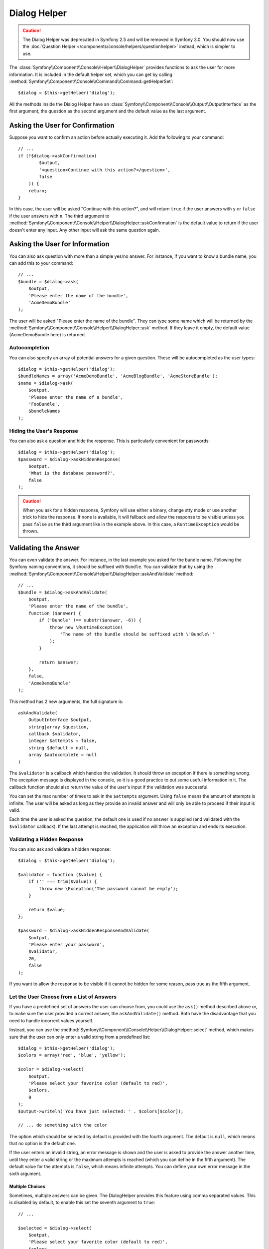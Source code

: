 .. index::
    single: Console Helpers; Dialog Helper

Dialog Helper
=============

.. caution::

    The Dialog Helper was deprecated in Symfony 2.5 and will be removed in
    Symfony 3.0. You should now use the
    :doc:`Question Helper </components/console/helpers/questionhelper>` instead,
    which is simpler to use.

The :class:`Symfony\\Component\\Console\\Helper\\DialogHelper` provides
functions to ask the user for more information. It is included in the default
helper set, which you can get by calling
:method:`Symfony\\Component\\Console\\Command\\Command::getHelperSet`::

    $dialog = $this->getHelper('dialog');

All the methods inside the Dialog Helper have an
:class:`Symfony\\Component\\Console\\Output\\OutputInterface` as the first
argument, the question as the second argument and the default value as the last
argument.

Asking the User for Confirmation
--------------------------------

Suppose you want to confirm an action before actually executing it. Add
the following to your command::

    // ...
    if (!$dialog->askConfirmation(
            $output,
            '<question>Continue with this action?</question>',
            false
        )) {
        return;
    }

In this case, the user will be asked "Continue with this action?", and will
return ``true`` if the user answers with ``y`` or ``false`` if the user answers
with ``n``. The third argument to
:method:`Symfony\\Component\\Console\\Helper\\DialogHelper::askConfirmation`
is the default value to return if the user doesn't enter any input. Any other
input will ask the same question again.

Asking the User for Information
-------------------------------

You can also ask question with more than a simple yes/no answer. For instance,
if you want to know a bundle name, you can add this to your command::

    // ...
    $bundle = $dialog->ask(
        $output,
        'Please enter the name of the bundle',
        'AcmeDemoBundle'
    );

The user will be asked "Please enter the name of the bundle". They can type
some name which will be returned by the
:method:`Symfony\\Component\\Console\\Helper\\DialogHelper::ask` method.
If they leave it empty, the default value (AcmeDemoBundle here) is returned.

Autocompletion
~~~~~~~~~~~~~~

You can also specify an array of potential answers for a given question. These
will be autocompleted as the user types::

    $dialog = $this->getHelper('dialog');
    $bundleNames = array('AcmeDemoBundle', 'AcmeBlogBundle', 'AcmeStoreBundle');
    $name = $dialog->ask(
        $output,
        'Please enter the name of a bundle',
        'FooBundle',
        $bundleNames
    );

Hiding the User's Response
~~~~~~~~~~~~~~~~~~~~~~~~~~

You can also ask a question and hide the response. This is particularly
convenient for passwords::

    $dialog = $this->getHelper('dialog');
    $password = $dialog->askHiddenResponse(
        $output,
        'What is the database password?',
        false
    );

.. caution::

    When you ask for a hidden response, Symfony will use either a binary, change
    stty mode or use another trick to hide the response. If none is available,
    it will fallback and allow the response to be visible unless you pass ``false``
    as the third argument like in the example above. In this case, a ``RuntimeException``
    would be thrown.

Validating the Answer
---------------------

You can even validate the answer. For instance, in the last example you asked
for the bundle name. Following the Symfony naming conventions, it should
be suffixed with ``Bundle``. You can validate that by using the
:method:`Symfony\\Component\\Console\\Helper\\DialogHelper::askAndValidate`
method::

    // ...
    $bundle = $dialog->askAndValidate(
        $output,
        'Please enter the name of the bundle',
        function ($answer) {
            if ('Bundle' !== substr($answer, -6)) {
                throw new \RuntimeException(
                    'The name of the bundle should be suffixed with \'Bundle\''
                );
            }

            return $answer;
        },
        false,
        'AcmeDemoBundle'
    );

This method has 2 new arguments, the full signature is::

    askAndValidate(
        OutputInterface $output,
        string|array $question,
        callback $validator,
        integer $attempts = false,
        string $default = null,
        array $autocomplete = null
    )

The ``$validator`` is a callback which handles the validation. It should
throw an exception if there is something wrong. The exception message is displayed
in the console, so it is a good practice to put some useful information in it. The callback
function should also return the value of the user's input if the validation was successful.

You can set the max number of times to ask in the ``$attempts`` argument.
Using ``false`` means the amount of attempts is infinite.
The user will be asked as long as they provide an invalid answer and will only
be able to proceed if their input is valid.

Each time the user is asked the question, the default one is used if no answer
is supplied (and validated with the ``$validator`` callback). If the last
attempt is reached, the application will throw an exception and ends its
execution.

Validating a Hidden Response
~~~~~~~~~~~~~~~~~~~~~~~~~~~~

You can also ask and validate a hidden response::

    $dialog = $this->getHelper('dialog');

    $validator = function ($value) {
        if ('' === trim($value)) {
            throw new \Exception('The password cannot be empty');
        }

        return $value;
    };

    $password = $dialog->askHiddenResponseAndValidate(
        $output,
        'Please enter your password',
        $validator,
        20,
        false
    );

If you want to allow the response to be visible if it cannot be hidden for
some reason, pass true as the fifth argument.

Let the User Choose from a List of Answers
~~~~~~~~~~~~~~~~~~~~~~~~~~~~~~~~~~~~~~~~~~

If you have a predefined set of answers the user can choose from, you
could use the ``ask()`` method described above or, to make sure the user
provided a correct answer, the ``askAndValidate()`` method. Both have
the disadvantage that you need to handle incorrect values yourself.

Instead, you can use the
:method:`Symfony\\Component\\Console\\Helper\\DialogHelper::select`
method, which makes sure that the user can only enter a valid string
from a predefined list::

    $dialog = $this->getHelper('dialog');
    $colors = array('red', 'blue', 'yellow');

    $color = $dialog->select(
        $output,
        'Please select your favorite color (default to red)',
        $colors,
        0
    );
    $output->writeln('You have just selected: ' . $colors[$color]);

    // ... do something with the color

The option which should be selected by default is provided with the fourth
argument. The default is ``null``, which means that no option is the default one.

If the user enters an invalid string, an error message is shown and the user
is asked to provide the answer another time, until they enter a valid string
or the maximum attempts is reached (which you can define in the fifth
argument). The default value for the attempts is ``false``, which means infinite
attempts. You can define your own error message in the sixth argument.

.. versionadded:: 2.3
    Multiselect support was introduced in Symfony 2.3.

Multiple Choices
................

Sometimes, multiple answers can be given. The DialogHelper provides this
feature using comma separated values. This is disabled by default, to enable
this set the seventh argument to ``true``::

    // ...

    $selected = $dialog->select(
        $output,
        'Please select your favorite color (default to red)',
        $colors,
        0,
        false,
        'Value "%s" is invalid',
        true // enable multiselect
    );

    $selectedColors = array_map(function ($c) use ($colors) {
        return $colors[$c];
    }, $selected);

    $output->writeln(
        'You have just selected: ' . implode(', ', $selectedColors)
    );

Now, when the user enters ``1,2``, the result will be:
``You have just selected: blue, yellow``.

Testing a Command which Expects Input
-------------------------------------

If you want to write a unit test for a command which expects some kind of input
from the command line, you need to overwrite the HelperSet used by the command::

    use Symfony\Component\Console\Application;
    use Symfony\Component\Console\Helper\DialogHelper;
    use Symfony\Component\Console\Helper\HelperSet;
    use Symfony\Component\Console\Tester\CommandTester;

    // ...
    public function testExecute()
    {
        // ...
        $application = new Application();
        $application->add(new MyCommand());
        $command = $application->find('my:command:name');
        $commandTester = new CommandTester($command);

        $dialog = $command->getHelper('dialog');
        $dialog->setInputStream($this->getInputStream("Test\n"));
        // Equals to a user inputting "Test" and hitting ENTER
        // If you need to enter a confirmation, "yes\n" will work

        $commandTester->execute(array('command' => $command->getName()));

        // $this->assertRegExp('/.../', $commandTester->getDisplay());
    }

    protected function getInputStream($input)
    {
        $stream = fopen('php://memory', 'r+', false);
        fputs($stream, $input);
        rewind($stream);

        return $stream;
    }

By setting the input stream of the ``DialogHelper``, you imitate what the
console would do internally with all user input through the cli. This way
you can test any user interaction (even complex ones) by passing an appropriate
input stream.

.. seealso::

    You find more information about testing commands in the console component
    docs about :ref:`testing console commands <console-testing-commands>`.
